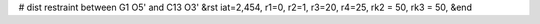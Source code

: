 #  dist restraint between G1 O5' and C13 O3'
&rst  iat=2,454, r1=0, r2=1, r3=20, r4=25,  rk2 = 50, rk3 = 50,
&end
